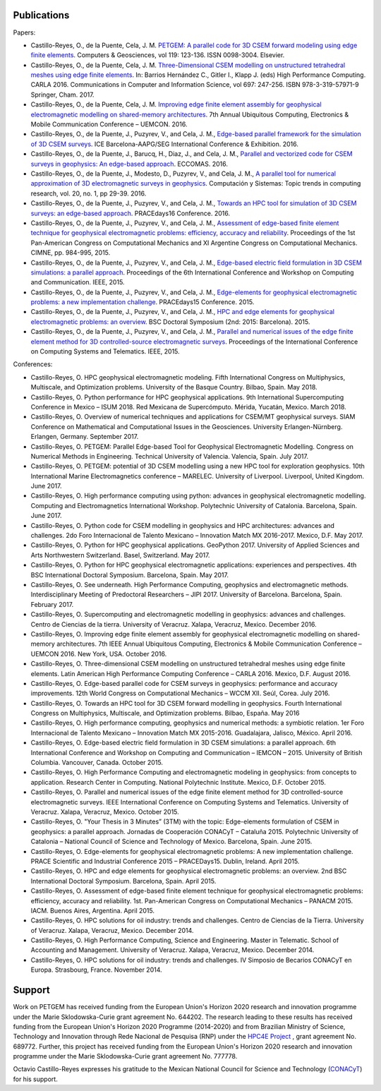 .. _Publications:

Publications
============
Papers:

* Castillo-Reyes, O., de la Puente, Cela, J. M. `PETGEM: A parallel code for 3D CSEM forward modeling using edge finite elements <https://doi.org/10.1016/j.cageo.2018.07.005>`_. Computers & Geosciences, vol 119: 123-136. ISSN 0098-3004. Elsevier.
* Castillo-Reyes, O., de la Puente, Cela, J. M. `Three-Dimensional CSEM modelling on unstructured tetrahedral meshes using edge finite elements <https://link.springer.com/chapter/10.1007/978-3-319-57972-6_18>`_. In: Barrios Hernández C., Gitler I., Klapp J. (eds) High Performance Computing. CARLA 2016. Communications in Computer and Information Science, vol 697: 247-256. ISBN 978-3-319-57971-9 Springer, Cham. 2017.
* Castillo-Reyes, O., de la Puente, Cela, J. M. `Improving edge finite element assembly for geophysical electromagnetic modelling on shared-memory architectures <https://doi.org/10.1109/UEMCON.2016.7777804>`_. 7th Annual Ubiquitous Computing, Electronics & Mobile Communication Conference – UEMCON. 2016.
* Castillo-Reyes, O., de la Puente, J., Puzyrev, V., and Cela, J. M., `Edge-based parallel framework for the simulation of 3D CSEM surveys <http://www.bsc.es/publications/edge-based-parallel-framework-simulation-3d-csem-surveys>`_. ICE Barcelona-AAPG/SEG International Conference & Exhibition. 2016.
* Castillo-Reyes, O., de la Puente, J., Barucq, H., Diaz, J., and Cela, J. M., `Parallel and vectorized code for CSEM surveys in geophysics: An edge-based approach <http://www.bsc.es/publications/parallel-and-vectorized-code-csem-surveys-geophysics-edge-based-approach>`_. ECCOMAS. 2016.
* Castillo-Reyes, O., de la Puente, J., Modesto, D., Puzyrev, V., and Cela, J. M., `A parallel tool for numerical approximation of 3D electromagnetic surveys in geophysics <http://www.bsc.es/publications/parallel-tool-numerical-approximation-3d-electromagnetic-surveys-geophysics>`_. Computación y Sistemas: Topic trends in computing research, vol. 20, no. 1, pp 29-39. 2016.
* Castillo-Reyes, O., de la Puente, J., Puzyrev, V., and Cela, J. M., `Towards an HPC tool for simulation of 3D CSEM surveys: an edge-based approach <http://www.bsc.es/publications/towards-hpc-tool-simulation-3d-csem-surveys-edge-based-approach>`_. PRACEdays16 Conference. 2016.
* Castillo-Reyes, O., de la Puente, J., Puzyrev, V., and Cela, J. M., `Assessment of edge-based finite element technique for geophysical electromagnetic problems: efficiency, accuracy and reliability <http://www.bsc.es/publications/assessment-edge-based-finite-element-technique-geophysical-electromagnetic-problems>`_. Proceedings of the 1st Pan-American Congress on Computational Mechanics and XI Argentine Congress on Computational Mechanics. CIMNE, pp. 984-995, 2015.
* Castillo-Reyes, O., de la Puente, J., Puzyrev, V., and Cela, J. M., `Edge-based electric field formulation in 3D CSEM simulations: a parallel approach <http://dx.doi.org/10.1109/IEMCON.2015.7344499>`_. Proceedings of the 6th International Conference and Workshop on Computing and Communication. IEEE, 2015.
* Castillo-Reyes, O., de la Puente, J., Puzyrev, V., and Cela, J. M., `Edge-elements for geophysical electromagnetic problems: a new implementation challenge <http://www.bsc.es/publications/edge-elements-geophysical-electromagnetic-problems-new-implementation-challenge>`_. PRACEdays15 Conference. 2015.
* Castillo-Reyes, O., de la Puente, J., Puzyrev, V., and Cela, J. M., `HPC and edge elements for geophysical electromagnetic problems: an overview <http://www.bsc.es/publications/hpc-and-edge-elements-geophysical-electromagnetic-problems-overview>`_. BSC Doctoral Symposium (2nd: 2015: Barcelona). 2015.
* Castillo-Reyes, O., de la Puente, J., Puzyrev, V., and Cela, J. M., `Parallel and numerical issues of the edge finite element method for 3D controlled-source electromagnetic surveys <http://dx.doi.org/10.1109/ICCSAT.2015.7362921>`_. Proceedings of the International Conference on Computing Systems and Telematics. IEEE, 2015.

Conferences:

* Castillo-Reyes, O. HPC geophysical electromagnetic modeling. Fifth International Congress on Multiphysics, Multiscale, and Optimization problems. University of the Basque Country. Bilbao, Spain. May 2018.
* Castillo-Reyes, O. Python performance for HPC geophysical applications. 9th International Supercomputing Conference in Mexico – ISUM 2018. Red Mexicana de Supercómputo. Mérida, Yucatán, Mexico. March 2018.
* Castillo-Reyes, O. Overview of numerical techniques and applications for CSEM/MT geophysical surveys. SIAM Conference on Mathematical and Computational Issues in the Geosciences. University Erlangen-Nürnberg. Erlangen, Germany. September 2017.
* Castillo-Reyes, O. PETGEM: Parallel Edge-based Tool for Geophysical Electromagnetic Modelling. Congress on Numerical Methods in Engineering. Technical University of Valencia. Valencia, Spain. July 2017.
* Castillo-Reyes, O. PETGEM: potential of 3D CSEM modelling using a new HPC tool for exploration geophysics. 10th International Marine Electromagnetics conference – MARELEC. University of Liverpool. Liverpool, United Kingdom. June 2017.
* Castillo-Reyes, O. High performance computing using python: advances in geophysical electromagnetic modelling. Computing and Electromagnetics International Workshop. Polytechnic University of Catalonia. Barcelona, Spain. June 2017.
* Castillo-Reyes, O. Python code for CSEM modelling in geophysics and HPC architectures: advances and challenges. 2do Foro Internacional de Talento Mexicano – Innovation Match MX 2016-2017. Mexico, D.F. May 2017.
* Castillo-Reyes, O. Python for HPC geophysical applications. GeoPython 2017. University of Applied Sciences and Arts Northwestern Switzerland. Basel, Switzerland. May 2017.
* Castillo-Reyes, O. Python for HPC geophysical electromagnetic applications: experiences and perspectives. 4th BSC International Doctoral Symposium. Barcelona, Spain. May 2017.
* Castillo-Reyes, O. See underneath. High Performance Computing, geophysics and electromagnetic methods. Interdisciplinary Meeting of Predoctoral Researchers – JIPI 2017. University of Barcelona. Barcelona, Spain. February 2017.
* Castillo-Reyes, O. Supercomputing and electromagnetic modelling in geophysics: advances and challenges. Centro de Ciencias de la tierra. University of Veracruz. Xalapa, Veracruz, Mexico. December 2016.
* Castillo-Reyes, O. Improving edge finite element assembly for geophysical electromagnetic modelling on shared-memory architectures. 7th IEEE Annual Ubiquitous Computing, Electronics & Mobile Communication Conference – UEMCON 2016. New York, USA. October 2016.
* Castillo-Reyes, O. Three-dimensional CSEM modelling on unstructured tetrahedral meshes using edge finite elements. Latin American High Performance Computing Conference – CARLA 2016.  Mexico, D.F. August 2016.
* Castillo-Reyes, O. Edge-based parallel code for CSEM surveys in geophysics: performance and accuracy improvements. 12th World Congress on Computational Mechanics – WCCM XII. Seúl, Corea. July 2016.
* Castillo-Reyes, O. Towards an HPC tool for 3D CSEM forward modelling in geophysics. Fourth International Congress on Multiphysics, Multiscale, and Optimization problems. Bilbao, España. May 2016
* Castillo-Reyes, O. High performance computing, geophysics and numerical methods: a symbiotic relation. 1er Foro Internacional de Talento Mexicano – Innovation Match MX 2015-2016. Guadalajara, Jalisco, México. April 2016.
* Castillo-Reyes, O. Edge-based electric field formulation in 3D CSEM simulations: a parallel approach. 6th International Conference and Workshop on Computing and Communication – IEMCON – 2015. University of British Columbia. Vancouver, Canada. October 2015.
* Castillo-Reyes, O. High Performance Computing and electromagnetic modeling in geophysics: from concepts to application. Research Center in Computing. National Polytechnic Institute. Mexico, D.F. October 2015.
* Castillo-Reyes, O. Parallel and numerical issues of the edge finite element method for 3D controlled-source electromagnetic surveys. IEEE International Conference on Computing Systems and Telematics. University of Veracruz. Xalapa, Veracruz, Mexico. October 2015.
* Castillo-Reyes, O. "Your Thesis in 3 Minutes” (3TM) with the topic: Edge-elements formulation of CSEM in geophysics: a parallel approach. Jornadas de Cooperación CONACyT – Cataluña 2015. Polytechnic University of Catalonia – National Council of Science and Technology of Mexico. Barcelona, Spain. June 2015.
* Castillo-Reyes, O. Edge-elements for geophysical electromagnetic problems: A new implementation challenge. PRACE Scientific and Industrial Conference 2015 – PRACEDays15. Dublin, Ireland. April 2015.
* Castillo-Reyes, O. HPC and edge elements for geophysical electromagnetic problems: an overview. 2nd BSC International Doctoral Symposium. Barcelona, Spain. April 2015.
* Castillo-Reyes, O. Assessment of edge-based finite element technique for geophysical electromagnetic problems: efficiency, accuracy and reliability. 1st. Pan-American Congress on Computational Mechanics – PANACM 2015. IACM. Buenos Aires, Argentina. April 2015.
* Castillo-Reyes, O. HPC solutions for oil industry: trends and challenges. Centro de Ciencias de la Tierra. University of Veracruz. Xalapa, Veracruz, Mexico. December 2014.
* Castillo-Reyes, O. High Performance Computing, Science and Engineering. Master in Telematic. School of Accounting and Management. University of Veracruz. Xalapa, Veracruz, Mexico. December 2014.
* Castillo-Reyes, O. HPC solutions for oil industry: trends and challenges. IV Simposio de Becarios CONACyT en Europa. Strasbourg, France. November 2014.

Support
=======
Work on PETGEM has received funding from the European Union's Horizon 2020 research and innovation programme under
the Marie Sklodowska-Curie grant agreement No. 644202. The research leading to these results has received funding
from the European Union's Horizon 2020 Programme (2014-2020) and from Brazilian Ministry of Science, Technology and
Innovation through Rede Nacional de Pesquisa (RNP) under the `HPC4E Project <http://www.hpc4e.eu>`_ , grant agreement
No. 689772. Further, this project has received funding from the European Union's Horizon 2020 research and innovation
programme under the Marie Sklodowska-Curie grant agreement No. 777778.

Octavio Castillo-Reyes expresses his gratitude to the Mexican National Council for Science and Technology (`CONACyT <http://www.conacyt.mx/>`_) for his support.
